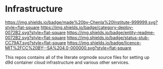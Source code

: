 #   -*- mode: org; fill-column: 60 -*-
#+STARTUP: showall

* Infrastructure
  :PROPERTIES:
  :CUSTOM_ID: 
  :Name:      /home/deerpig/proj/chenla/infra/README.org
  :Created:   2017-06-22T11:30@Prek Leap (11.642600N-104.919210W)
  :ID:        27e45fc6-0fe9-4b08-81fd-084a7a093151
  :VER:       551377918.216349937
  :GEO:       48P-491193-1287029-15
  :BXID:      proj:YXL1-4365
  :Category:  deploy
  :Entity:    readme
  :Status:    stub
  :Licence:   MIT/CC BY-SA 4.0
  :END:

[[https://img.shields.io/badge/made%20by-Chenla%20Institute-999999.svg?style=flat-square]]
[[https://img.shields.io/badge/category-deploy-0072B2.svg?style=flat-square]]
[[https://img.shields.io/badge/entity-readme-0072B2.svg?style=flat-square]]
[[https://img.shields.io/badge/status-stub-CC79A7.svg?style=flat-square]]
[[https://img.shields.io/badge/licence-MIT%2FCC%20BY--SA%204.0-000000.svg?style=flat-square]]

This repos contains all of the literate orgmode source files for
setting up d9d container cloud infrastructure and various other
services.

